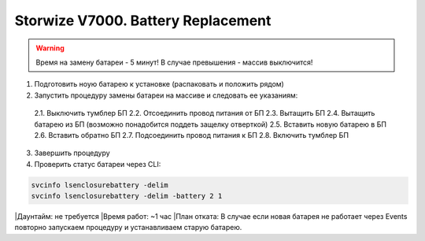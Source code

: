 .. index:: ibm, storage, v7000

.. _ibm-storages-v7000-bat-replace:

Storwize V7000. Battery Replacement
===================================

.. warning::

   Время на замену батареи - 5 минут! В случае превышения - массив выключится!

1. Подготовить ноую батарею к установке (распаковать и положить рядом)
2. Запустить процедуру замены батареи на массиве и следовать ее указаниям:
 2.1. Выключить тумблер БП
 2.2. Отсоединить провод питания от БП
 2.3. Вытащить БП
 2.4. Вытащить батарею из БП (возможно понадобится поддеть защелку отверткой)
 2.5. Вставить новую батарею в БП
 2.6. Вставить обратно БП
 2.7. Подсоединить провод питания к БП
 2.8. Включить тумблер БП
3. Завершить процедуру
4. Проверить статус батареи через CLI:

.. code-block:: bash

   svcinfo lsenclosurebattery -delim
   svcinfo lsenclosurebattery -delim -battery 2 1

|Даунтайм: не требуется
|Время работ: ~1 час
|План отката: В случае если новая батарея не работает через Events повторно запускаем процедуру и устанавливаем старую батарею.
